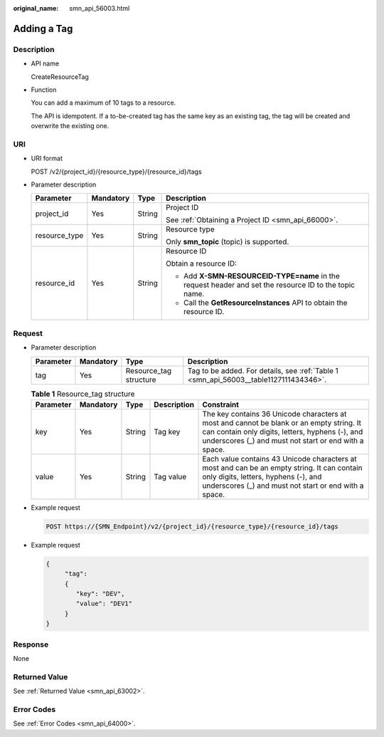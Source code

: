 :original_name: smn_api_56003.html

.. _smn_api_56003:

Adding a Tag
============

Description
-----------

-  API name

   CreateResourceTag

-  Function

   You can add a maximum of 10 tags to a resource.

   The API is idempotent. If a to-be-created tag has the same key as an existing tag, the tag will be created and overwrite the existing one.

URI
---

-  URI format

   POST /v2/{project_id}/{resource_type}/{resource_id}/tags

-  Parameter description

   +-----------------+-----------------+-----------------+--------------------------------------------------------------------------------------------------------+
   | Parameter       | Mandatory       | Type            | Description                                                                                            |
   +=================+=================+=================+========================================================================================================+
   | project_id      | Yes             | String          | Project ID                                                                                             |
   |                 |                 |                 |                                                                                                        |
   |                 |                 |                 | See :ref:`Obtaining a Project ID <smn_api_66000>`.                                                     |
   +-----------------+-----------------+-----------------+--------------------------------------------------------------------------------------------------------+
   | resource_type   | Yes             | String          | Resource type                                                                                          |
   |                 |                 |                 |                                                                                                        |
   |                 |                 |                 | Only **smn_topic** (topic) is supported.                                                               |
   +-----------------+-----------------+-----------------+--------------------------------------------------------------------------------------------------------+
   | resource_id     | Yes             | String          | Resource ID                                                                                            |
   |                 |                 |                 |                                                                                                        |
   |                 |                 |                 | Obtain a resource ID:                                                                                  |
   |                 |                 |                 |                                                                                                        |
   |                 |                 |                 | -  Add **X-SMN-RESOURCEID-TYPE=name** in the request header and set the resource ID to the topic name. |
   |                 |                 |                 | -  Call the **GetResourceInstances** API to obtain the resource ID.                                    |
   +-----------------+-----------------+-----------------+--------------------------------------------------------------------------------------------------------+

Request
-------

-  Parameter description

   +-----------+-----------+------------------------+---------------------------------------------------------------------------------------+
   | Parameter | Mandatory | Type                   | Description                                                                           |
   +===========+===========+========================+=======================================================================================+
   | tag       | Yes       | Resource_tag structure | Tag to be added. For details, see :ref:`Table 1 <smn_api_56003__table1127111434346>`. |
   +-----------+-----------+------------------------+---------------------------------------------------------------------------------------+

   .. _smn_api_56003__table1127111434346:

   .. table:: **Table 1** Resource_tag structure

      +-----------+-----------+--------+-------------+------------------------------------------------------------------------------------------------------------------------------------------------------------------------------------------------------+
      | Parameter | Mandatory | Type   | Description | Constraint                                                                                                                                                                                           |
      +===========+===========+========+=============+======================================================================================================================================================================================================+
      | key       | Yes       | String | Tag key     | The key contains 36 Unicode characters at most and cannot be blank or an empty string. It can contain only digits, letters, hyphens (-), and underscores (_) and must not start or end with a space. |
      +-----------+-----------+--------+-------------+------------------------------------------------------------------------------------------------------------------------------------------------------------------------------------------------------+
      | value     | Yes       | String | Tag value   | Each value contains 43 Unicode characters at most and can be an empty string. It can contain only digits, letters, hyphens (-), and underscores (_) and must not start or end with a space.          |
      +-----------+-----------+--------+-------------+------------------------------------------------------------------------------------------------------------------------------------------------------------------------------------------------------+

-  Example request

   .. code-block:: text

      POST https://{SMN_Endpoint}/v2/{project_id}/{resource_type}/{resource_id}/tags

-  Example request

   .. code-block::

      {
           "tag":
           {
              "key": "DEV",
              "value": "DEV1"
           }
      }

Response
--------

None

Returned Value
--------------

See :ref:`Returned Value <smn_api_63002>`.

Error Codes
-----------

See :ref:`Error Codes <smn_api_64000>`.
